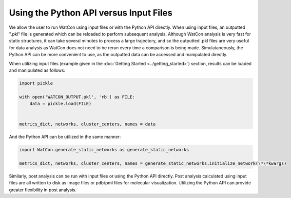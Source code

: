 Using the Python API versus Input Files
---------------------------------------

We allow the user to run WatCon using input files or with the Python API directly. When using input files, an outputted ".pkl" file is generated which can be reloaded to perform subsequent analysis. Although WatCon analysis is very fast for static structures, it can take several minutes to process a large trajectory, and so the outputted .pkl files are very useful for data analysis as WatCon does not need to be rerun every time a comparison is being made. Simulataneously, the Python API can be more convenient to use, as the outputted data can be accessed and manipulated directly. 


When utilizing input files (example given in the :doc:`Getting Started <../getting_started>`) section, results can be loaded and manipulated as follows:

.. code-block:: python

   import pickle

   with open('WATCON_OUTPUT.pkl', 'rb') as FILE:
       data = pickle.load(FILE)


   metrics_dict, networks, cluster_centers, names = data


And the Python API can be utilized in the same manner:

.. code-block:: python
   
   import WatCon.generate_static_networks as generate_static_networks
 
   metrics_dict, networks, cluster_centers, names = generate_static_networks.initialize_network(\*\*kwargs)


Similarly, post analysis can be run with input files or using the Python API directly. Post analysis calculated using input files are all written to disk as image files or pdb/pml files for molecular visualization. Utilizing the Python API can provide greater flexibility in post analysis.


 
